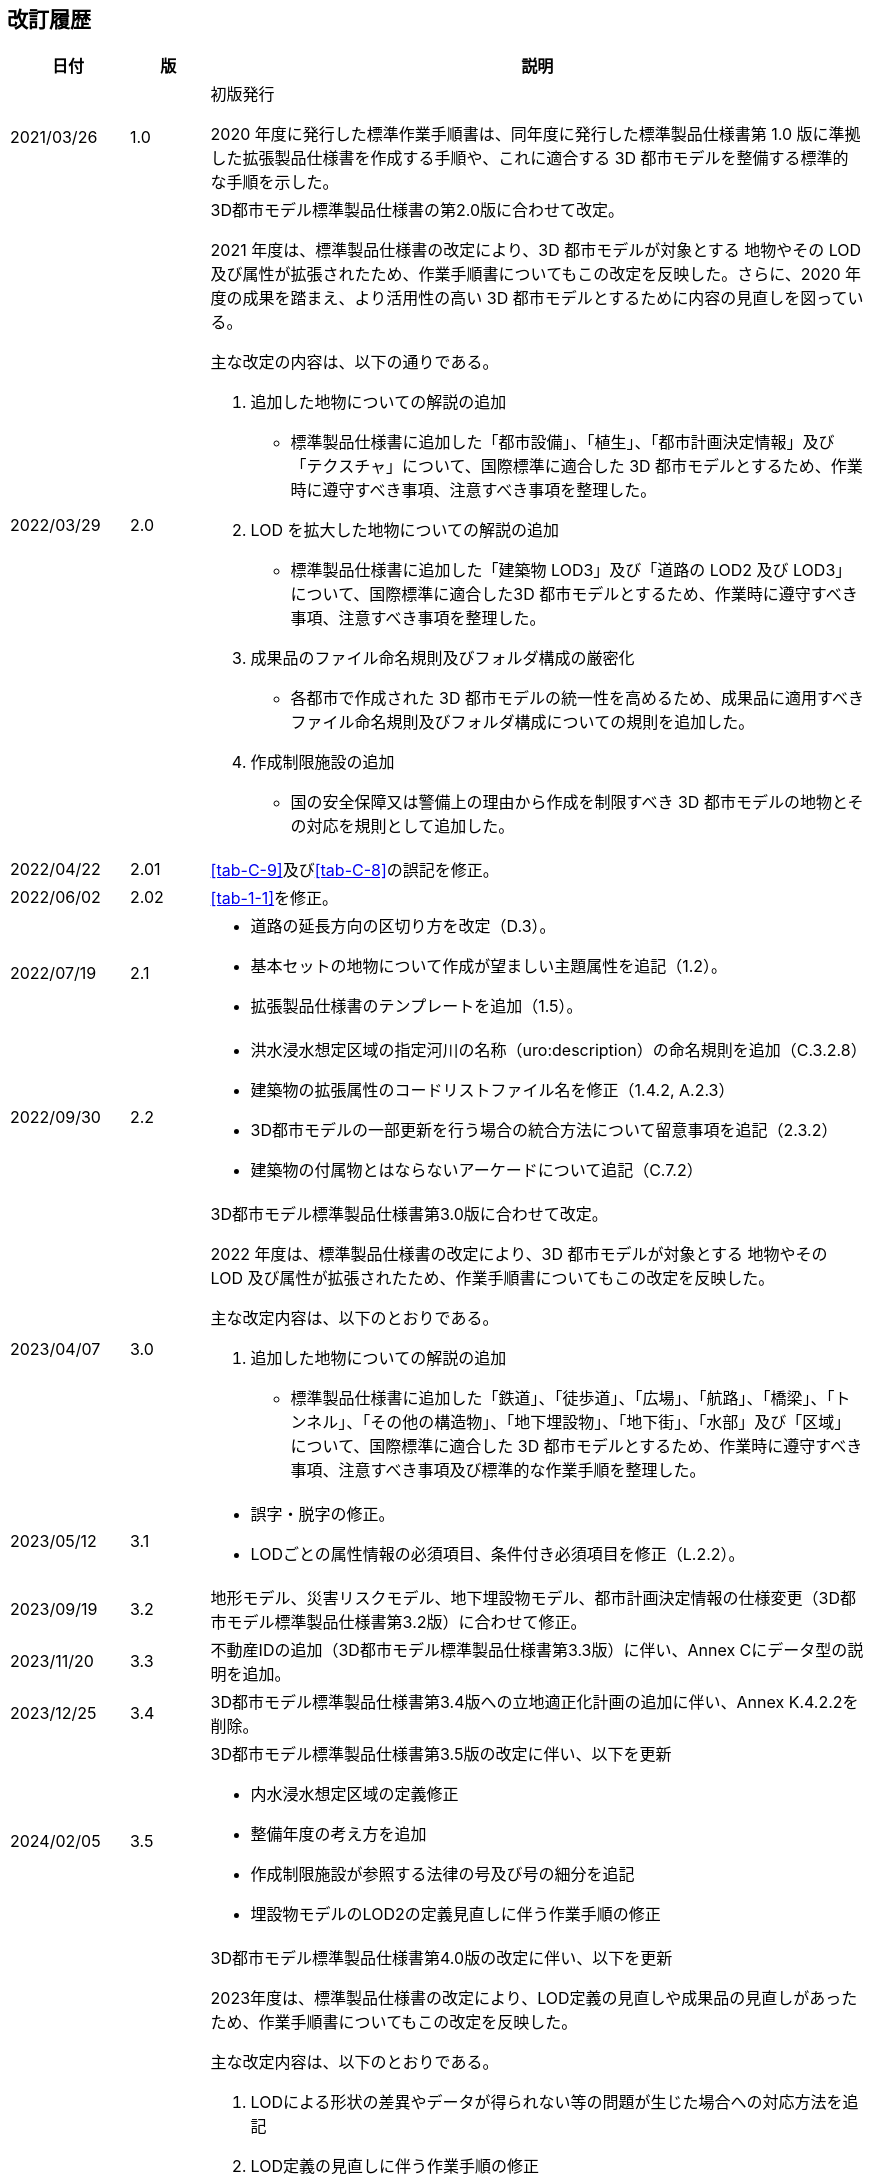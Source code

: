 [[toc_05]]
[.preface,type=publication-history]
== 改訂履歴

[cols="9a,6a,50a",options="unnumbered"]
|===
| 日付 | 版 | 説明

| 2021/03/26 | 1.0 | 初版発行

2020 年度に発行した標準作業手順書は、同年度に発行した標準製品仕様書第 1.0 版に準拠した拡張製品仕様書を作成する手順や、これに適合する 3D 都市モデルを整備する標準的な手順を示した。

| 2022/03/29 | 2.0 | 3D都市モデル標準製品仕様書の第2.0版に合わせて改定。

2021 年度は、標準製品仕様書の改定により、3D 都市モデルが対象とする 地物やその LOD 及び属性が拡張されたため、作業手順書についてもこの改定を反映した。さらに、2020 年度の成果を踏まえ、より活用性の高い 3D 都市モデルとするために内容の見直しを図っている。

主な改定の内容は、以下の通りである。

. 追加した地物についての解説の追加

** 標準製品仕様書に追加した「都市設備」、「植生」、「都市計画決定情報」及び「テクスチャ」について、国際標準に適合した 3D 都市モデルとするため、作業時に遵守すべき事項、注意すべき事項を整理した。

. LOD を拡大した地物についての解説の追加

** 標準製品仕様書に追加した「建築物 LOD3」及び「道路の LOD2 及び LOD3」について、国際標準に適合した3D 都市モデルとするため、作業時に遵守すべき事項、注意すべき事項を整理した。

. 成果品のファイル命名規則及びフォルダ構成の厳密化

** 各都市で作成された 3D 都市モデルの統一性を高めるため、成果品に適用すべきファイル命名規則及びフォルダ構成についての規則を追加した。

. 作成制限施設の追加

** 国の安全保障又は警備上の理由から作成を制限すべき 3D 都市モデルの地物とその対応を規則として追加した。

| 2022/04/22 | 2.01 | <<tab-C-9>>及び<<tab-C-8>>の誤記を修正。
| 2022/06/02 | 2.02 | <<tab-1-1>>を修正。

| 2022/07/19 | 2.1 |
* 道路の延長方向の区切り方を改定（D.3）。
* 基本セットの地物について作成が望ましい主題属性を追記（1.2）。
* 拡張製品仕様書のテンプレートを追加（1.5）。

| 2022/09/30 | 2.2 |
* 洪水浸水想定区域の指定河川の名称（uro:description）の命名規則を追加（C.3.2.8）
* 建築物の拡張属性のコードリストファイル名を修正（1.4.2, A.2.3）
* 3D都市モデルの一部更新を行う場合の統合方法について留意事項を追記（2.3.2）
* 建築物の付属物とはならないアーケードについて追記（C.7.2）

| 2023/04/07 | 3.0
| 3D都市モデル標準製品仕様書第3.0版に合わせて改定。

2022 年度は、標準製品仕様書の改定により、3D 都市モデルが対象とする 地物やその LOD 及び属性が拡張されたため、作業手順書についてもこの改定を反映した。

主な改定内容は、以下のとおりである。

. 追加した地物についての解説の追加

** 標準製品仕様書に追加した「鉄道」、「徒歩道」、「広場」、「航路」、「橋梁」、「トンネル」、「その他の構造物」、「地下埋設物」、「地下街」、「水部」及び「区域」について、国際標準に適合した 3D 都市モデルとするため、作業時に遵守すべき事項、注意すべき事項及び標準的な作業手順を整理した。

| 2023/05/12 | 3.1
|
* 誤字・脱字の修正。
* LODごとの属性情報の必須項目、条件付き必須項目を修正（L.2.2）。

| 2023/09/19 | 3.2
| 地形モデル、災害リスクモデル、地下埋設物モデル、都市計画決定情報の仕様変更（3D都市モデル標準製品仕様書第3.2版）に合わせて修正。

| 2023/11/20 | 3.3
| 不動産IDの追加（3D都市モデル標準製品仕様書第3.3版）に伴い、Annex Cにデータ型の説明を追加。

| 2023/12/25 | 3.4
| 3D都市モデル標準製品仕様書第3.4版への立地適正化計画の追加に伴い、Annex K.4.2.2を削除。

| 2024/02/05 | 3.5
|
3D都市モデル標準製品仕様書第3.5版の改定に伴い、以下を更新

* 内水浸水想定区域の定義修正
* 整備年度の考え方を追加
* 作成制限施設が参照する法律の号及び号の細分を追記
* 埋設物モデルのLOD2の定義見直しに伴う作業手順の修正

| 2024/03/22 | 4.0
|
3D都市モデル標準製品仕様書第4.0版の改定に伴い、以下を更新

2023年度は、標準製品仕様書の改定により、LOD定義の見直しや成果品の見直しがあったため、作業手順書についてもこの改定を反映した。

主な改定内容は、以下のとおりである。

. LODによる形状の差異やデータが得られない等の問題が生じた場合への対応方法を追記

. LOD定義の見直しに伴う作業手順の修正

** 地下埋設物モデルのLOD定義の見直しに伴い、作業手順や原典資料を修正した。

. 成果品の見直し

** 整備年度の考え方や、拡張した地物のファイル命名規則及びフォルダ構成についての規則を追加した。

. 解説・事例の拡充

** データ整備やユースケース実証の結果を踏まえ、複雑な地物の形状の取得方法や属性の付与方法に関する解説・事例を追加した。

| 2024/09/30 | 4.1
|
** 誤字・脱字の修正。

** 土地利用の幾何オブジェクトの区切りについて、文章を見直し（I.3.2.3）。
|===

